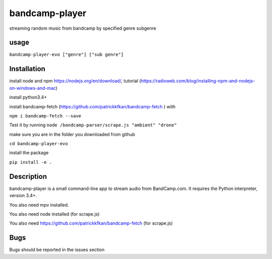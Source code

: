 bandcamp-player
---------------

.. |landscape| image:: https://landscape.io/github/strizhechenko/bandcamp-player/master/landscape.svg?style=flat
   :target: https://landscape.io/github/strizhechenko/bandcamp-player/master
   :alt: Code Health
.. |travis| image:: https://travis-ci.org/strizhechenko/bandcamp-player.svg?branch=master
   :target: https://travis-ci.org/strizhechenko/bandcamp-player
.. |pypi| image:: https://badge.fury.io/py/bandcamp-player.svg
   :target: https://badge.fury.io/py/bandcamp-player
.. |license| image:: https://img.shields.io/badge/License-MIT-yellow.svg?colorB=green
   :target: https://opensource.org/licenses/MIT
.. |pyversions| image:: https://img.shields.io/pypi/pyversions/bandcamp-player.svg?colorB=green
   :target: https://pypi.python.org/pypi/bandcamp-player
   
|landscape| |travis| |pypi| |pyversions| |license|

streaming random music from bandcamp by specified genre subgenre

usage
=====

``bandcamp-player-evo ["genre"] ["sub genre"]``


Installation
============
install node and npm https://nodejs.org/en/download/, tutorial (https://radixweb.com/blog/installing-npm-and-nodejs-on-windows-and-mac)

install python3.4+

install bandcamp-fetch (https://github.com/patrickkfkan/bandcamp-fetch ) with

``npm i bandcamp-fetch --save``

Test it by running ``node /bandcamp-parser/scrape.js "ambient" "drone"``

make sure you are in the folder you downloaded from github

``cd bandcamp-player-evo``

install the package

``pip install -e .``

Description
===========

bandcamp-player is a small command-line app to stream audio from BandCamp.com. It requires the Python interpreter, version 3.4+.

You also need mpv installed.

You also need node installed (for scrape.js)

You also need https://github.com/patrickkfkan/bandcamp-fetch (for scrape.js)

Bugs
====

Bugs should be reported in the issues section
